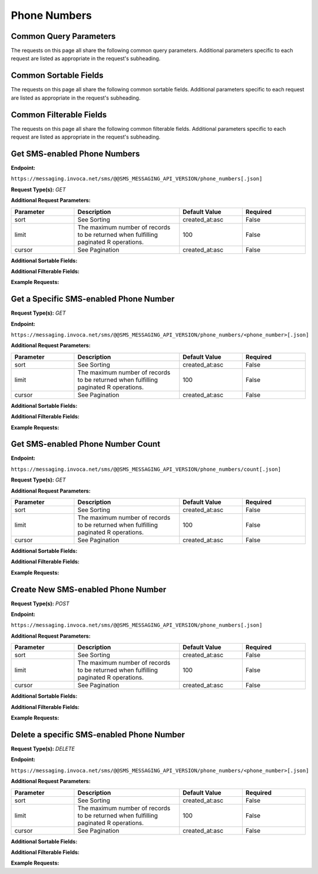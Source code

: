 ###################
Phone Numbers
###################

Common Query Parameters
~~~~~~~~~~~~~~~~~~~~~~~~~~~~~~~~~~~~
The requests on this page all share the following common query parameters. Additional parameters specific to each request are listed as appropriate in the request's subheading.

Common Sortable Fields
~~~~~~~~~~~~~~~~~~~~~~~~~~~~~~~~~~~~
The requests on this page all share the following common sortable fields. Additional parameters specific to each request are listed as appropriate in the request's subheading.

Common Filterable Fields
~~~~~~~~~~~~~~~~~~~~~~~~~~~~~~~~~~~~
The requests on this page all share the following common filterable fields. Additional parameters specific to each request are listed as appropriate in the request's subheading.

Get SMS-enabled Phone Numbers
~~~~~~~~~~~~~~~~~~~~~~~~~~~~~~~~~~~~

**Endpoint:**

``https://messaging.invoca.net/sms/@@SMS_MESSAGING_API_VERSION/phone_numbers[.json]``

**Request Type(s):** `GET`



**Additional Request Parameters:**

.. list-table::
  :widths: 30 50 30 30
  :header-rows: 1
  :class: parameters

  * - Parameter
    - Description
    - Default Value
    - Required

  * - sort
    - See Sorting
    - created_at:asc
    - False

  * - limit
    - The maximum number of records to be returned when fulfilling paginated R operations.
    - 100
    - False

  * - cursor
    - See Pagination
    - created_at:asc
    - False

**Additional Sortable Fields:**

**Additional Filterable Fields:**


**Example Requests:**

.. api_endpoint::
   :verb: GET
   :path: /phone_numbers
   :description: Retrieve SMS-enabled Phone Numbers
   :page: get_sms_enabled_phone_numbers

Get a Specific SMS-enabled Phone Number
~~~~~~~~~~~~~~~~~~~~~~~~~~~~~~~~~~~~

**Request Type(s):** `GET`

**Endpoint:**

``https://messaging.invoca.net/sms/@@SMS_MESSAGING_API_VERSION/phone_numbers/<phone_number>[.json]``

**Additional Request Parameters:**

.. list-table::
  :widths: 30 50 30 30
  :header-rows: 1
  :class: parameters

  * - Parameter
    - Description
    - Default Value
    - Required

  * - sort
    - See Sorting
    - created_at:asc
    - False

  * - limit
    - The maximum number of records to be returned when fulfilling paginated R operations.
    - 100
    - False

  * - cursor
    - See Pagination
    - created_at:asc
    - False

**Additional Sortable Fields:**

**Additional Filterable Fields:**

**Example Requests:**

.. api_endpoint::
   :verb: GET
   :path: /phone_numbers/<phone_number>
   :description: Get a Specific SMS-enabled Phone Number
   :page: get_sms_enabled_phone_number

Get SMS-enabled Phone Number Count
~~~~~~~~~~~~~~~~~~~~~~~~~~~~~~~~~~~~

**Endpoint:**

``https://messaging.invoca.net/sms/@@SMS_MESSAGING_API_VERSION/phone_numbers/count[.json]``

**Request Type(s):** `GET`

**Additional Request Parameters:**

.. list-table::
  :widths: 30 50 30 30
  :header-rows: 1
  :class: parameters

  * - Parameter
    - Description
    - Default Value
    - Required

  * - sort
    - See Sorting
    - created_at:asc
    - False

  * - limit
    - The maximum number of records to be returned when fulfilling paginated R operations.
    - 100
    - False

  * - cursor
    - See Pagination
    - created_at:asc
    - False

**Additional Sortable Fields:**

**Additional Filterable Fields:**

**Example Requests:**

.. api_endpoint::
   :verb: GET
   :path: /phone_numbers/count
   :description: Get SMS-enabled Phone Number Count
   :page: get_phone_number_count

Create New SMS-enabled Phone Number
~~~~~~~~~~~~~~~~~~~~~~~~~~~~~~~~~~~~

**Request Type(s):** `POST`

**Endpoint:**

``https://messaging.invoca.net/sms/@@SMS_MESSAGING_API_VERSION/phone_numbers[.json]``

**Additional Request Parameters:**

.. list-table::
  :widths: 30 50 30 30
  :header-rows: 1
  :class: parameters

  * - Parameter
    - Description
    - Default Value
    - Required

  * - sort
    - See Sorting
    - created_at:asc
    - False

  * - limit
    - The maximum number of records to be returned when fulfilling paginated R operations.
    - 100
    - False

  * - cursor
    - See Pagination
    - created_at:asc
    - False

**Additional Sortable Fields:**

**Additional Filterable Fields:**

**Example Requests:**

.. api_endpoint::
   :verb: POST
   :path: /phone_numbers
   :description: Create New SMS-enabled Phone Number
   :page: get_sms_enabled_phone_numbers

Delete a specific SMS-enabled Phone Number
~~~~~~~~~~~~~~~~~~~~~~~~~~~~~~~~~~~~

**Request Type(s):** `DELETE`

**Endpoint:**

``https://messaging.invoca.net/sms/@@SMS_MESSAGING_API_VERSION/phone_numbers/<phone_number>[.json]``

**Additional Request Parameters:**

.. list-table::
  :widths: 30 50 30 30
  :header-rows: 1
  :class: parameters

  * - Parameter
    - Description
    - Default Value
    - Required

  * - sort
    - See Sorting
    - created_at:asc
    - False

  * - limit
    - The maximum number of records to be returned when fulfilling paginated R operations.
    - 100
    - False

  * - cursor
    - See Pagination
    - created_at:asc
    - False

**Additional Sortable Fields:**

**Additional Filterable Fields:**

**Example Requests:**

.. api_endpoint::
   :verb: DELETE
   :path: /phone_numbers/<phone_number>
   :description: Delete a Specific SMS-enabled Phone Number
   :page: delete_sms_enabled_phone_number
